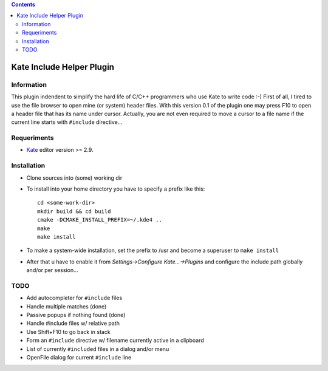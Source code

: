 .. contents::

==========================
Kate Include Helper Plugin
==========================

Information
===========

This plugin indendent to simplify the hard life of C/C++ programmers who use Kate to write code :-)
First of all, I tired to use the file browser to open mine (or system) header files. With this version
0.1 of the plugin one may press F10 to open a header file that has its name under cursor.
Actually, you are not even required to move a cursor to a file name if the current line starts with
``#include`` directive...

Requeriments
============

* `Kate <http://kate-editor.org  />`_ editor version >= 2.9.

Installation
============

* Clone sources into (some) working dir
* To install into your home directory you have to specify a prefix like this::

    cd <some-work-dir>
    mkdir build && cd build
    cmake -DCMAKE_INSTALL_PREFIX=~/.kde4 ..
    make
    make install

* To make a system-wide installation, set the prefix to /usr and become a superuser to ``make install``
* After that u have to enable it from `Settings->Configure Kate...->Plugins` and configure the include path
  globally and/or per session...

TODO
====

* Add autocompleter for ``#include`` files
* Handle multiple matches (done)
* Passive popups if nothing found (done)
* Handle #include files w/ relative path
* Use Shift+F10 to go back in stack
* Form an ``#include`` directive w/ filename currently active in a clipboard
* List of currently ``#included`` files in a dialog and/or menu
* OpenFile dialog for current ``#include`` line
